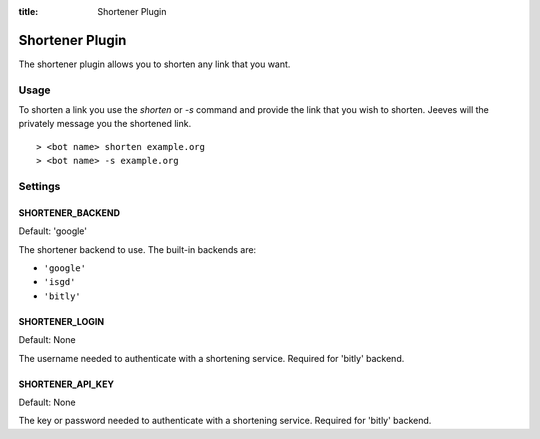 .. _shortener_plugin:

:title: Shortener Plugin

Shortener Plugin
================

The shortener plugin allows you to shorten any link that you want.

Usage
+++++

To shorten a link you use the `shorten` or `-s` command and provide the link that you wish to shorten. Jeeves will the privately message you the shortened link.

::

    > <bot name> shorten example.org
    > <bot name> -s example.org

Settings
++++++++

SHORTENER_BACKEND
~~~~~~~~~~~~~~~~~

Default: 'google'

The shortener backend to use. The built-in backends are:

* ``'google'``
* ``'isgd'``
* ``'bitly'``

SHORTENER_LOGIN
~~~~~~~~~~~~~~~

Default: None

The username needed to authenticate with a shortening service. Required for 'bitly' backend.

SHORTENER_API_KEY
~~~~~~~~~~~~~~~~~

Default: None

The key or password needed to authenticate with a shortening service. Required for 'bitly' backend.
